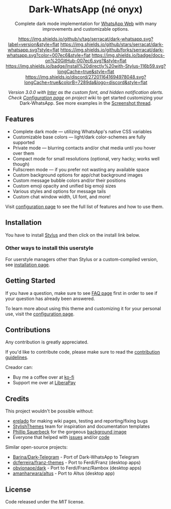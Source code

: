 #+STARTUP: nofold
#+HTML: <div align="center">
#+HTML: <img src="https://user-images.githubusercontent.com/20738487/71411679-0bc7b580-2653-11ea-99dd-f4c49a536132.png" width="96" height="96"/>

* Dark-WhatsApp (né onyx)
Complete dark mode implementation for [[https://web.whatsapp.com][WhatsApp Web]] with many improvements and
customizable options.

[[https://github.com/serracat/dark-whatsapp/blob/master/changelog.org][https://img.shields.io/github/v/tag/serracat/dark-whatsapp.svg?label=version&style=flat]]
[[https://github.com/serracat/dark-whatsapp/stargazers][https://img.shields.io/github/stars/serracat/dark-whatsapp.svg?style=flat]]
[[https://github.com/serracat/dark-whatsapp/network][https://img.shields.io/github/forks/serracat/dark-whatsapp.svg?color=007ec6&style=flat]]
[[https://github.com/serracat/dark-whatsapp/wiki][https://img.shields.io/badge/docs-on%20GitHub-007ec6.svg?&style=flat]]
[[https://raw.githubusercontent.com/serracat/dark-whatsapp/master/wa.user.styl][https://img.shields.io/badge/Install%20directly%20with-Stylus-116b59.svg?longCache=true&style=flat]]
[[https://discord.gg/NpT8PzA][https://img.shields.io/discord/272011641694978048.svg?longCache=true&colorB=7289da&logo=discord&style=flat]]

#+HTML: <img src="https://raw.githubusercontent.com/serracat/dark-whatsapp/master/images/preview.png" width="100%"/>

/Version 3.0.0 with [[https://github.com/rsms/inter/][Inter]] as the custom font, and hidden notification alerts.
Check [[https://github.com/serracat/dark-whatsapp/wiki/Configuration][Configuration page]] on project/ wiki to get started customizing your
Dark-WhatsApp. See more examples in the [[https://github.com/serracat/dark-whatsapp/issues/178][Screenshot thread]].

#+HTML: </div>

** Features
- Complete dark mode — utilizing WhatsApp's native CSS variables
- Customizable base colors — light/dark color-schemes are fully supported
- Private mode — blurring contacts and/or chat media until you hover over them
- Compact mode for small resolutions (optional, very hacky; works well though)
- Fullscreen mode — if you prefer not wasting any available space
- Custom background options for app/chat background images
- Custom message bubble colors and/or their positions
- Custom emoji opacity and unified big emoji sizes
- Various styles and options for message tails
- Custom chat window width, UI font, and more!

Visit [[https://github.com/serracat/dark-whatsapp/wiki/Configuration][configuration page]] to see the full list of features and how to use them.

** Installation
You have to install [[https://add0n.com/stylus.html][Stylus]] and then click on the install link below.

[[https://raw.githubusercontent.com/serracat/dark-whatsapp/master/wa.user.styl][https://img.shields.io/badge/Install%20directly%20with-Stylus-116b59.svg]]

*** Other ways to install this userstyle
For userstyle managers other than Stylus or a custom-compiled version, see
[[https://github.com/serracat/dark-whatsapp/wiki/Installation][installation page]].

** Getting Started
If you have a question, make sure to see [[https://github.com/serracat/dark-whatsapp/wiki/FAQ][FAQ page]] first in order to see if your
question has already been answered.

To learn more about using this theme and customizing it for your personal use,
visit the [[https://github.com/serracat/dark-whatsapp/wiki/Configuration][configuration page]].

** Contributions
Any contribution is greatly appreciated.

If you'd like to contribute code, please make sure to read the [[https://github.com/serracat/dark-whatsapp/blob/master/contributing.org][contribution
guidelines]].

Creador
can:
- Buy me a coffee over at [[https://ko-fi.com/vednoc][ko-fi]]
- Support me over at [[https://liberapay.com/vednoc][LiberaPay]]

** Credits
This project wouldn't be possible without:
- [[https://github.com/erelado][erelado]] for making wiki pages, testing and reporting/fixing bugs
- [[https://github.com/StylishThemes/][StylishThemes]] team for inspiration and documentation templates
- [[https://unsplash.com/@totem_phillip][Phillip Sauerbeck]] for the gorgeous [[https://unsplash.com/photos/Tmk0MkQVwwA][background image]]
- Everyone that helped with [[https://github.com/vednoc/dark-whatsapp/issues][issues]] and/or [[https://github.com/vednoc/dark-whatsapp/pulls][code]]

Similar open-source projects:
- [[https://github.com/Barina/Dark-Telegram][Barina/Dark-Telegram]] - Port of Dark-WhatsApp to Telegram
- [[https://github.com/dcferreira/franz-themes][dcferreira/franz-themes]] - Port to Ferdi/Franz (desktop apps)
- [[https://github.com/obvionaoe/dark][obvionaoe/dark]] - Port to Ferdi/Franz/Rambox (desktop apps)
- [[https://github.com/amanharwara/altus][amanharwara/altus]] - Port to Altus (desktop app)

** License
Code released under the [[license][MIT]] license.
